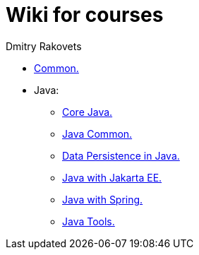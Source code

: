 = Wiki for courses
Dmitry Rakovets

* link:/common[Common.]
* Java:
** link:/java/core[Core Java.]
** link:/java/common[Java Common.]
** link:/java/data-persistence[Data Persistence in Java.]
** link:/java/jakarta-ee[Java with Jakarta EE.]
** link:/java/spring[Java with Spring.]
** link:/java/tools[Java Tools.]
